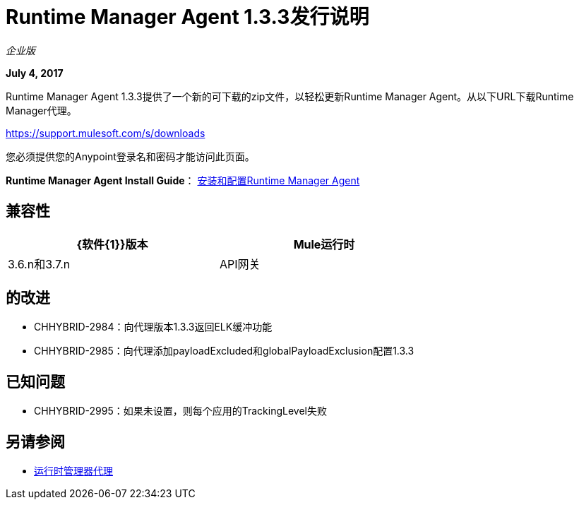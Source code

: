 =  Runtime Manager Agent 1.3.3发行说明
:keywords: mule, agent, 1.3, release notes

_企业版_

*July 4, 2017*

Runtime Manager Agent 1.3.3提供了一个新的可下载的zip文件，以轻松更新Runtime Manager Agent。从以下URL下载Runtime Manager代理。

https://support.mulesoft.com/s/downloads

您必须提供您的Anypoint登录名和密码才能访问此页面。

*Runtime Manager Agent Install Guide*： link:/runtime-manager/installing-and-configuring-mule-agent[安装和配置Runtime Manager Agent]

== 兼容性

[%header,cols="2*a",width=70%]
|===
| {软件{1}}版本
| Mule运行时| 3.6.n和3.7.n
| API网关| 2.n
|===


== 的改进

*  CHHYBRID-2984：向代理版本1.3.3返回ELK缓冲功能
*  CHHYBRID-2985：向代理添加payloadExcluded和globalPayloadExclusion配置1.3.3


== 已知问题

*  CHHYBRID-2995：如果未设置，则每个应用的TrackingLevel失败

== 另请参阅

*  link:/runtime-manager/runtime-manager-agent[运行时管理器代理]
